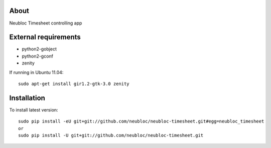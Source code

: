 -----
About
-----

Neubloc Timesheet controlling app

------------
External requirements
------------

* python2-gobject
* python2-gconf
* zenity

If running in Ubuntu 11.04::

        sudo apt-get install gir1.2-gtk-3.0 zenity

------------
Installation
------------
To install latest version::

        sudo pip install -eU git+git://github.com/neubloc/neubloc-timesheet.git#egg=neubloc_timesheet
        or
        sudo pip install -U git+git://github.com/neubloc/neubloc-timesheet.git

